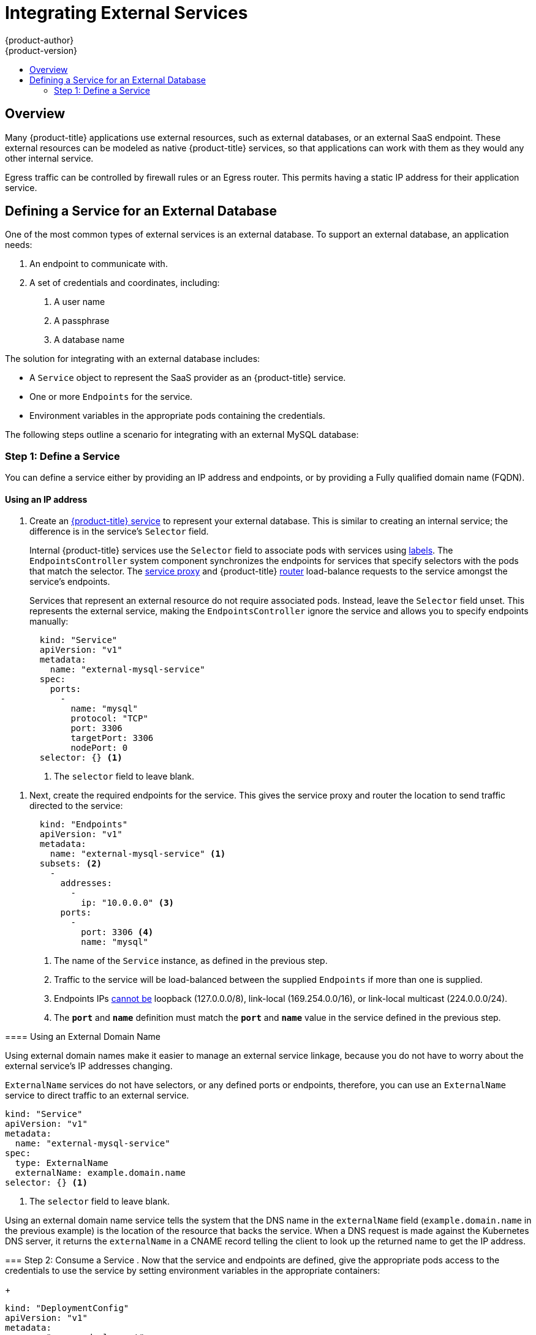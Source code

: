 [[dev-guide-integrating-external-services]]
= Integrating External Services
{product-author}
{product-version}
:data-uri:
:icons:
:experimental:
:toc: macro
:toc-title:

toc::[]

== Overview

Many {product-title} applications use external resources, such as external
databases, or an external SaaS endpoint. These external resources can be modeled
as native {product-title} services, so that applications can work with them as
they would any other internal service.

Egress traffic can be controlled by firewall rules or an Egress router. This permits
having a static IP address for their application service.

== Defining a Service for an External Database

One of the most common types of external services is an external database. To
support an external database, an application needs:

1. An endpoint to communicate with.
2. A set of credentials and coordinates, including:
   a.  A user name
   b.  A passphrase
   c.  A database name

The solution for integrating with an external database includes:

- A `Service` object to represent the SaaS provider as an {product-title} service.
- One or more `Endpoints` for the service.
- Environment variables in the appropriate pods containing the credentials.

The following steps outline a scenario for integrating with an external MySQL
database:

=== Step 1: Define a Service
You can define a service either by providing an IP address and endpoints, or
by providing a Fully qualified domain name (FQDN).

[[mysql-define-service-using-ip-address]]
==== Using an IP address

. Create an
xref:../architecture/core_concepts/pods_and_services.adoc#services[{product-title}
service] to represent your external database. This is similar to creating an
internal service; the difference is in the service's `Selector` field.
+
Internal {product-title} services use the `Selector` field to associate pods with
services using
xref:../architecture/core_concepts/pods_and_services.adoc#labels[labels]. The
`EndpointsController` system component synchronizes the endpoints for services
that specify selectors with the pods that match the selector. The
xref:../architecture/infrastructure_components/kubernetes_infrastructure.adoc#service-proxy[service
proxy] and {product-title}
xref:../architecture/core_concepts/routes.adoc#routers[router] load-balance
requests to the service amongst the service's endpoints.
+
Services that represent an external resource do not require associated pods.
Instead, leave the `Selector` field unset. This represents the external service,
making the `EndpointsController` ignore the service and allows you to specify
endpoints manually:
+
[source, yaml]
----
  kind: "Service"
  apiVersion: "v1"
  metadata:
    name: "external-mysql-service"
  spec:
    ports:
      -
        name: "mysql"
        protocol: "TCP"
        port: 3306
        targetPort: 3306
        nodePort: 0
  selector: {} <1>
----
<1> The `selector` field to leave blank.

====

. Next, create the required endpoints for the service. This gives the service
proxy and router the location to send traffic directed to the service:
+
[source, yaml]
----
  kind: "Endpoints"
  apiVersion: "v1"
  metadata:
    name: "external-mysql-service" <1>
  subsets: <2>
    -
      addresses:
        -
          ip: "10.0.0.0" <3>
      ports:
        -
          port: 3306 <4>
          name: "mysql"

----
<1> The name of the `Service` instance, as defined in the previous step.
<2> Traffic to the service will be load-balanced between the supplied
`Endpoints` if more than one is supplied.
<3> Endpoints IPs
http://kubernetes.io/docs/user-guide/services/#services-without-selectors[cannot
be] loopback (127.0.0.0/8), link-local (169.254.0.0/16), or link-local multicast
(224.0.0.0/24).
<4> The `*port*` and `*name*` definition must match the `*port*` and `*name*`
value in the service defined in the previous step.

[[mysql-define-service-using-fqdn]]
==== Using an External Domain Name

Using external domain names make it easier to manage an external service
linkage, because you do not have to worry about the external service's IP
addresses changing.

`ExternalName` services do not have selectors, or any defined ports or
endpoints, therefore, you can use an `ExternalName` service to direct traffic to
an external service.

[source, yaml]
----
kind: "Service"
apiVersion: "v1"
metadata:
  name: "external-mysql-service"
spec:
  type: ExternalName
  externalName: example.domain.name
selector: {} <1>
----
<1> The `selector` field to leave blank.

Using an external domain name service tells the system that the DNS name in the
`externalName` field (`example.domain.name` in the previous example) is the
location of the resource that backs the service. When a DNS request is made
against the Kubernetes DNS server, it returns the `externalName` in a CNAME
record telling the client to look up the returned name to get the IP address.

=== Step 2: Consume a Service
. Now that the service and endpoints are defined, give the appropriate pods
access to the credentials to use the service by setting environment variables in
the appropriate containers:
+
====

[source, yaml]
----
kind: "DeploymentConfig"
apiVersion: "v1"
metadata:
  name: "my-app-deployment"
spec: <1>
  strategy:
    type: "Rolling"
    rollingParams:
      updatePeriodSeconds: 1 <2>
      intervalSeconds: 1 <3>
      timeoutSeconds: 120
  replicas: 2
  selector:
    name: "frontend"
  template:
    metadata:
      labels:
        name: "frontend"
    spec:
      containers:
        -
          name: "helloworld"
          image: "origin-ruby-sample"
          ports:
            -
              containerPort: 3306
              protocol: "TCP"
          env:
            -
              name: "MYSQL_USER"
              value: "${MYSQL_USER}" <4>
            -
              name: "MYSQL_PASSWORD"
              value: "${MYSQL_PASSWORD}" <5>
            -
              name: "MYSQL_DATABASE"
              value: "${MYSQL_DATABASE}" <6>
----

<1> Other fields on the `DeploymentConfig` are omitted
<2> The user name to use with the service.
<3> The passphrase to use with the service.
<4> The database name.

====

*External Database Environment Variables*

Using an external service in your application is similar to using an internal
service. Your application will be assigned environment variables for the service
and the additional environment variables with the credentials described in the
previous step. For example, a MySQL container receives the following environment
variables:

- `*EXTERNAL_MYSQL_SERVICE_SERVICE_HOST=<ip_address>*`
- `*EXTERNAL_MYSQL_SERVICE_SERVICE_PORT=<port_number>*`
- `*MYSQL_USERNAME=<mysql_username>*`
- `*MYSQL_PASSPHRASE=<mysql_passphrase>*`
- `*MYSQL_DATABASE_NAME=<mysql_database>*`

The application is responsible for reading the coordinates and credentials for
the service from the environment and establishing a connection with the database
via the service.

[[external-saas-provider]]
== External SaaS Provider

A common type of external service is an external SaaS endpoint. To support an
external SaaS provider, an application needs:

1. An endpoint to communicate with
2. A set of credentials, such as:
   a.  An API key
   b.  A user name
   c.  A passphrase

////
The formula for integrating with this type of external resource is fairly simple. The pieces of the
solution are:

1.  A `Service` object to represent the SaaS provider as an {product-title} service
2.  One or more `Endpoints` for the service
3.  Environment variables in the appropriate pods that contain the credentials
////

The following steps outline a scenario for integrating with an external SaaS
provider:

==== Using an IP address and Endpoints

. Create an
xref:../architecture/core_concepts/pods_and_services.adoc#services[{product-title}
service] to represent the external service. This is similar to creating an
internal service; however the difference is in the service's `Selector` field.
+
Internal {product-title} services use the `Selector` field to associate pods with
services using
xref:../architecture/core_concepts/pods_and_services.adoc#labels[labels]. A
system component called `EndpointsController` synchronizes the endpoints for
services that specify selectors with the pods that match the selector. The
xref:../architecture/infrastructure_components/kubernetes_infrastructure.adoc#service-proxy[service
proxy] and {product-title}
xref:../architecture/core_concepts/routes.adoc#routers[router] load-balance
requests to the service amongst the service's endpoints.
+
Services that represents an external resource do not require that pods be
associated with it. Instead, leave the `Selector` field unset. This makes the
`EndpointsController` ignore the service and allows you to specify endpoints
manually:
+
[source, yaml]
----
  kind: "Service"
  apiVersion: "v1"
  metadata:
    name: "example-external-service"
  spec:
    ports:
      -
        name: "mysql"
        protocol: "TCP"
        port: 3306
        targetPort: 3306
        nodePort: 0
  selector: {} <1>
----

<1> The `selector` field to leave blank.

====

. Next, create endpoints for the service containing the information about where
to send traffic directed to the service proxy and the router:
+
[source, yaml]
----
kind: "Endpoints"
apiVersion: "v1"
metadata:
  name: "example-external-service" <1>
subsets: <2>
- addresses:
  - ip: "10.10.1.1"
  ports:
  - name: "mysql"
    port: 3306
----

====

<1> The name of the `Service` instance.
<2> Traffic to the service is load-balanced between the `subsets` supplied here.

. Now that the service and endpoints are defined, give pods the credentials to
use the service by setting environment variables in the appropriate containers:
+
[source, yaml]
----
---
  kind: "DeploymentConfig"
  apiVersion: "v1"
  metadata:
    name: "my-app-deployment"
  spec:  <1>
    strategy:
      type: "Rolling"
      rollingParams:
        updatePeriodSeconds: 1
        intervalSeconds: 1
        timeoutSeconds: 120
    replicas: 1
    selector:
      name: "frontend"
    template:
      metadata:
        labels:
          name: "frontend"
      spec:
        containers:
          -
            name: "helloworld"
            image: "openshift/openshift/origin-ruby-sample"
            ports:
              -
                containerPort: 3306
                protocol: "TCP"
            env:
              -
                name: "SAAS_API_KEY" <2>
                value: "<SaaS service API key>"
              -
                name: "SAAS_USERNAME" <3>
                value: "<SaaS service user>"
              -
                name: "SAAS_PASSPHRASE" <4>
                value: "<SaaS service passphrase>"

----

<1> Other fields on the `DeploymentConfig` are omitted.
<2> `SAAS_API_KEY`: The API key to use with the service.
<3> `SAAS_USERNAME`: The user name to use with the service.
<4> `SAAS_PASSPHRASE`: The passphrase to use with the service.

*External SaaS Provider Environment Variables*

Similarly, when using an internal service, your application is assigned
environment variables for the service and the additional environment variables
with the credentials described in the above steps. In the above example, the
container receives the following environment variables:

- `*EXAMPLE_EXTERNAL_SERVICE_SERVICE_HOST=<ip_address>*`
- `*EXAMPLE_EXTERNAL_SERVICE_SERVICE_PORT=<port_number>*`
- `*SAAS_API_KEY=<saas_api_key>*`
- `*SAAS_USERNAME=<saas_username>*`
- `*SAAS_PASSPHRASE=<saas_passphrase>*`

The application reads the coordinates and credentials for the service from the
environment and establishes a connection with the service.

[[saas-define-service-using-fqdn]]
==== Using an External Domain Name

`ExternalName` services do not have selectors, or any defined ports or
endpoints. You can use an `ExternalName` service to assign traffic to an
external service outside the cluster. 

[source, yaml]
----
  kind: "Service"
  apiVersion: "v1"
  metadata:
    name: "external-mysql-service"
  spec:
    type: ExternalName
    externalName: example.domain.name
  selector: {} <1>
----
<1> The `selector` field to leave blank.

Using an `ExternalName` service maps the service to the value of the
`externalName` field (`example.domain.name` in the previous example), by
automatically injecting a CNAME record, mapping the service name directly to an
outside DNS address, and bypassing the need for endpoint records.

